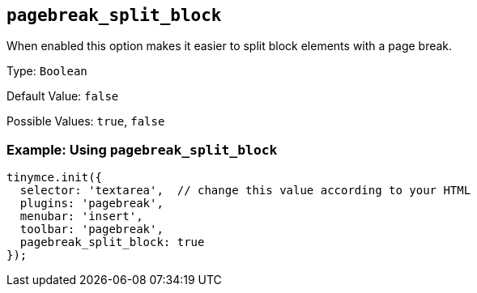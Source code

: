 [[pagebreak_split_block]]
== `+pagebreak_split_block+`

When enabled this option makes it easier to split block elements with a page break.

Type: `+Boolean+`

Default Value: `+false+`

Possible Values: `+true+`, `+false+`

=== Example: Using `+pagebreak_split_block+`

[source,js]
----
tinymce.init({
  selector: 'textarea',  // change this value according to your HTML
  plugins: 'pagebreak',
  menubar: 'insert',
  toolbar: 'pagebreak',
  pagebreak_split_block: true
});
----
